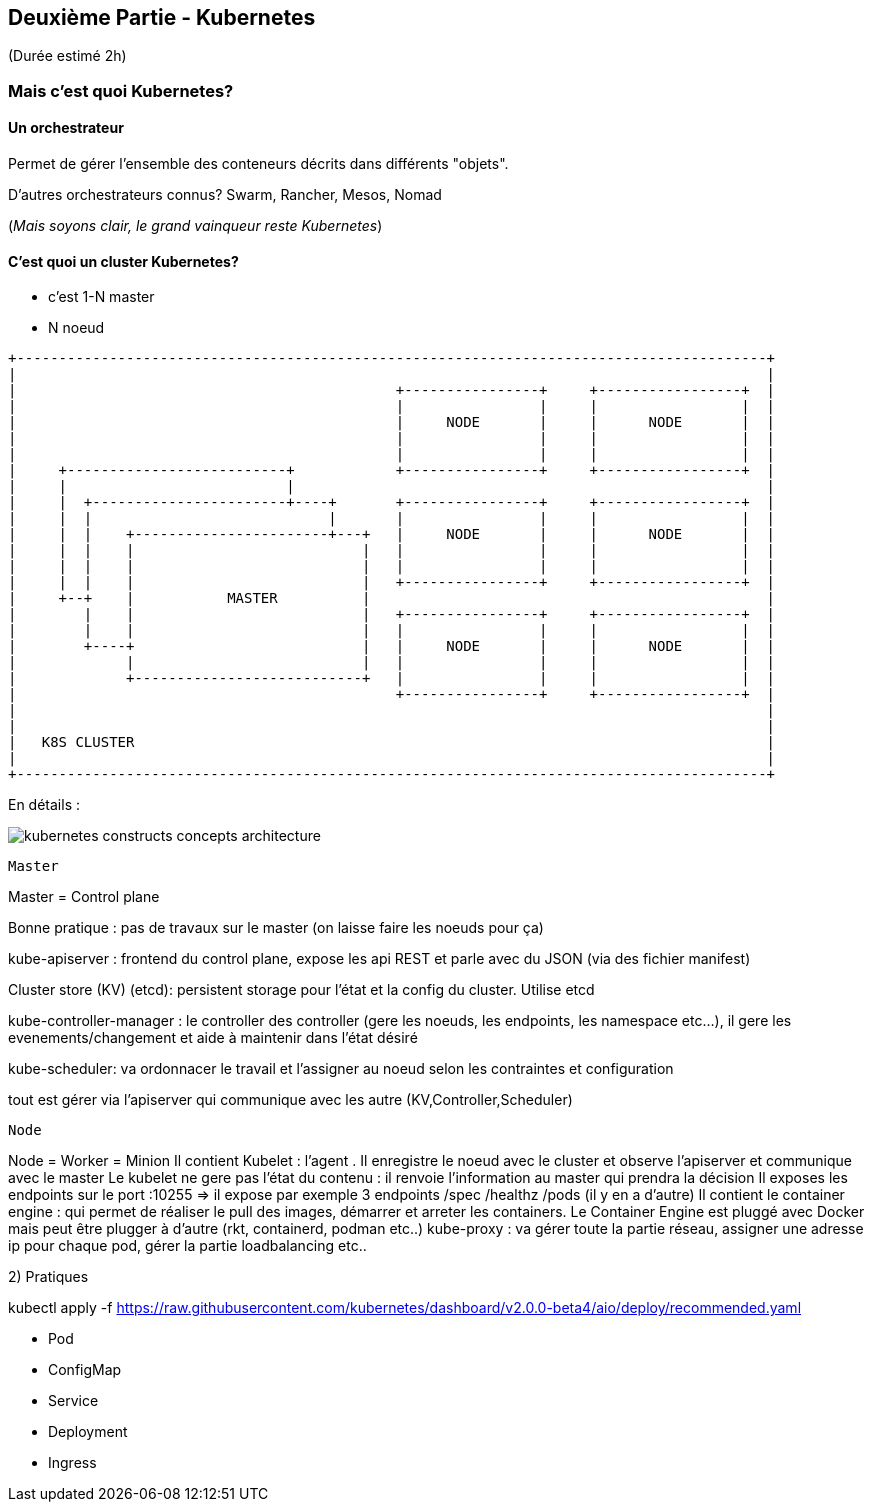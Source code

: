 == Deuxième Partie - Kubernetes

(Durée estimé 2h)

=== Mais c'est quoi Kubernetes?

==== Un orchestrateur

Permet de gérer l'ensemble des conteneurs décrits dans différents "objets".

D'autres orchestrateurs connus? Swarm, Rancher, Mesos, Nomad

(__Mais soyons clair, le grand vainqueur reste Kubernetes__)

==== C'est quoi un cluster Kubernetes?

* c'est 1-N master
* N noeud


[ditaa]
----
+-----------------------------------------------------------------------------------------+
|                                                                                         |
|                                             +----------------+     +-----------------+  |
|                                             |                |     |                 |  |
|                                             |     NODE       |     |      NODE       |  |
|                                             |                |     |                 |  |
|                                             |                |     |                 |  |
|     +--------------------------+            +----------------+     +-----------------+  |
|     |                          |                                                        |
|     |  +-----------------------+----+       +----------------+     +-----------------+  |
|     |  |                            |       |                |     |                 |  |
|     |  |    +-----------------------+---+   |     NODE       |     |      NODE       |  |
|     |  |    |                           |   |                |     |                 |  |
|     |  |    |                           |   |                |     |                 |  |
|     |  |    |                           |   +----------------+     +-----------------+  |
|     +--+    |           MASTER          |                                               |
|        |    |                           |   +----------------+     +-----------------+  |
|        |    |                           |   |                |     |                 |  |
|        +----+                           |   |     NODE       |     |      NODE       |  |
|             |                           |   |                |     |                 |  |
|             +---------------------------+   |                |     |                 |  |
|                                             +----------------+     +-----------------+  |
|                                                                                         |
|                                                                                         |
|   K8S CLUSTER                                                                           |
|                                                                                         |
+-----------------------------------------------------------------------------------------+

----

En détails :



image::assets/kubernetes-constructs-concepts-architecture.jpg[]

-----------------
Master
-----------------
Master = Control plane

Bonne pratique : pas de travaux sur le master (on laisse faire les noeuds pour ça)

kube-apiserver : frontend du control plane, expose les api REST et parle avec du JSON (via des fichier manifest)

Cluster store (KV) (etcd): persistent storage pour l'état et la config du cluster. Utilise etcd

kube-controller-manager : le controller des controller (gere les noeuds, les endpoints, les namespace etc...), il gere les evenements/changement et aide à maintenir dans l'état désiré

kube-scheduler: va ordonnacer le travail et l'assigner au noeud selon les contraintes et configuration

tout est gérer via l'apiserver qui communique avec les autre (KV,Controller,Scheduler)

------------------
Node
------------------
Node = Worker = Minion
Il contient Kubelet : l'agent . Il enregistre le noeud avec le cluster et observe l'apiserver et communique avec le master
Le kubelet ne gere pas l'état du contenu : il renvoie l'information au master qui prendra la décision
Il exposes les endpoints sur le port :10255 => il expose par exemple 3 endpoints /spec /healthz /pods (il y en a d'autre)
Il contient le container engine : qui permet de réaliser le pull des images, démarrer et arreter les containers. Le Container Engine est pluggé avec Docker mais peut être plugger à d'autre (rkt, containerd, podman etc..)
kube-proxy : va gérer toute la partie réseau, assigner une adresse ip pour chaque pod, gérer la partie loadbalancing etc..


2) Pratiques

kubectl apply -f https://raw.githubusercontent.com/kubernetes/dashboard/v2.0.0-beta4/aio/deploy/recommended.yaml


- Pod
- ConfigMap
- Service
- Deployment
- Ingress

